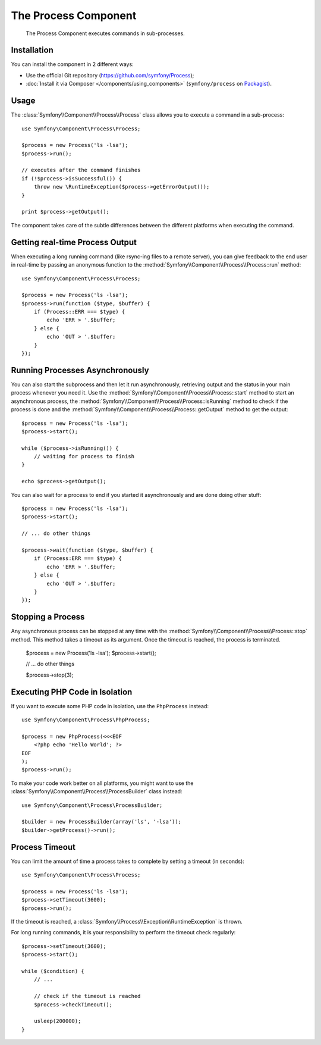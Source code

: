 .. index::
   single: Process
   single: Components; Process

The Process Component
=====================

    The Process Component executes commands in sub-processes.

Installation
------------

You can install the component in 2 different ways:

* Use the official Git repository (https://github.com/symfony/Process);
* :doc:`Install it via Composer </components/using_components>` (``symfony/process`` on `Packagist`_).

Usage
-----

The :class:`Symfony\\Component\\Process\\Process` class allows you to execute
a command in a sub-process::

    use Symfony\Component\Process\Process;

    $process = new Process('ls -lsa');
    $process->run();

    // executes after the command finishes
    if (!$process->isSuccessful()) {
        throw new \RuntimeException($process->getErrorOutput());
    }

    print $process->getOutput();

The component takes care of the subtle differences between the different platforms
when executing the command.

Getting real-time Process Output
--------------------------------

When executing a long running command (like rsync-ing files to a remote
server), you can give feedback to the end user in real-time by passing an
anonymous function to the
:method:`Symfony\\Component\\Process\\Process::run` method::

    use Symfony\Component\Process\Process;

    $process = new Process('ls -lsa');
    $process->run(function ($type, $buffer) {
        if (Process::ERR === $type) {
            echo 'ERR > '.$buffer;
        } else {
            echo 'OUT > '.$buffer;
        }
    });
    
.. versionadded:: 2.1
    The non-blocking feature was added in 2.1.

Running Processes Asynchronously
--------------------------------

You can also start the subprocess and then let it run asynchronously, retrieving
output and the status in your main process whenever you need it. Use the 
:method:`Symfony\\Component\\Process\\Process::start` method to start an asynchronous
process, the :method:`Symfony\\Component\\Process\\Process::isRunning` method
to check if the process is done and the
:method:`Symfony\\Component\\Process\\Process::getOutput` method to get the output::

    $process = new Process('ls -lsa');
    $process->start();
    
    while ($process->isRunning()) {
        // waiting for process to finish
    }

    echo $process->getOutput();
    
You can also wait for a process to end if you started it asynchronously and
are done doing other stuff::

    $process = new Process('ls -lsa');
    $process->start();
    
    // ... do other things
    
    $process->wait(function ($type, $buffer) {
        if (Process:ERR === $type) {
            echo 'ERR > '.$buffer;
        } else {
            echo 'OUT > '.$buffer;
        }
    });

Stopping a Process
------------------

Any asynchronous process can be stopped at any time with the
:method:`Symfony\\Component\\Process\\Process::stop` method. This method takes
a timeout as its argument. Once the timeout is reached, the process is terminated.

    $process = new Process('ls -lsa');
    $process->start();

    // ... do other things

    $process->stop(3);

Executing PHP Code in Isolation
-------------------------------

If you want to execute some PHP code in isolation, use the ``PhpProcess``
instead::

    use Symfony\Component\Process\PhpProcess;

    $process = new PhpProcess(<<<EOF
        <?php echo 'Hello World'; ?>
    EOF
    );
    $process->run();

.. versionadded:: 2.1
    The ``ProcessBuilder`` class was added in Symfony 2.1.

To make your code work better on all platforms, you might want to use the
:class:`Symfony\\Component\\Process\\ProcessBuilder` class instead::

    use Symfony\Component\Process\ProcessBuilder;

    $builder = new ProcessBuilder(array('ls', '-lsa'));
    $builder->getProcess()->run();

Process Timeout
---------------

You can limit the amount of time a process takes to complete by setting a
timeout (in seconds)::

    use Symfony\Component\Process\Process;

    $process = new Process('ls -lsa');
    $process->setTimeout(3600);
    $process->run();

If the timeout is reached, a
:class:`Symfony\\Process\\Exception\\RuntimeException` is thrown.

For long running commands, it is your responsibility to perform the timeout
check regularly::

    $process->setTimeout(3600);
    $process->start();

    while ($condition) {
        // ...

        // check if the timeout is reached
        $process->checkTimeout();

        usleep(200000);
    }

.. _Packagist: https://packagist.org/packages/symfony/process
